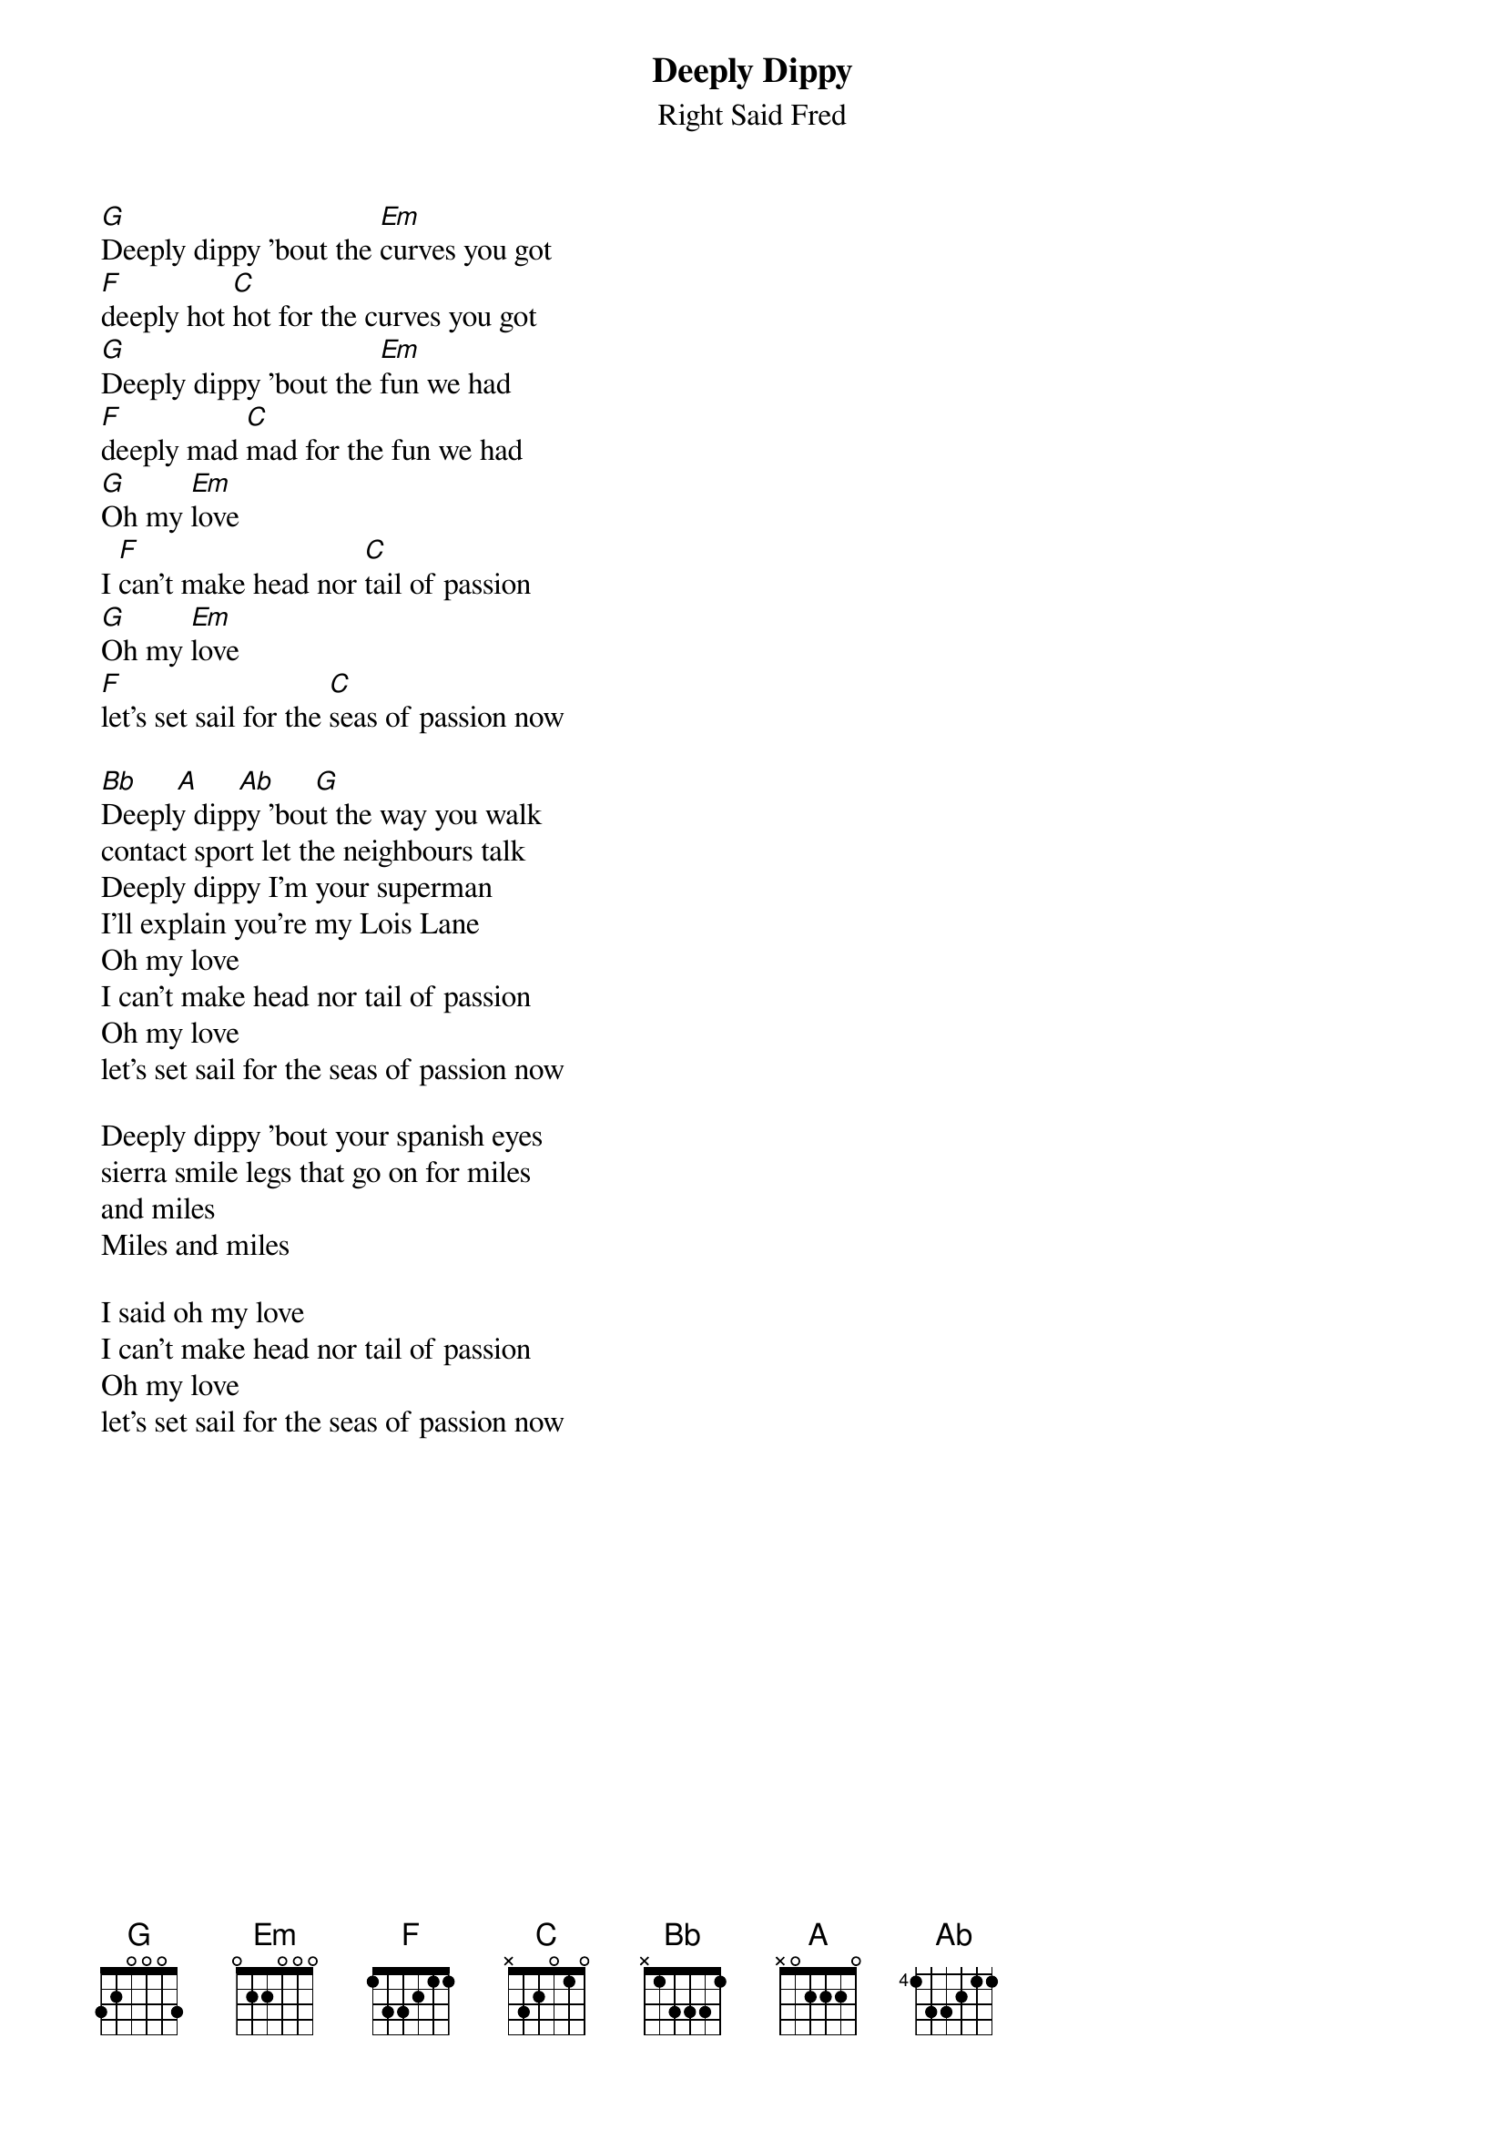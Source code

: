 {t: Deeply Dippy}
{st:Right Said Fred}

[G]Deeply dippy 'bout the [Em]curves you got
[F]deeply hot [C]hot for the curves you got
[G]Deeply dippy 'bout the [Em]fun we had
[F]deeply mad [C]mad for the fun we had
[G]Oh my [Em]love 
I [F]can't make head nor [C]tail of passion
[G]Oh my [Em]love
[F]let's set sail for the [C]seas of passion now

[Bb]     [A]     [Ab]     [G]
Deeply dippy 'bout the way you walk
contact sport let the neighbours talk
Deeply dippy I'm your superman
I'll explain you're my Lois Lane
Oh my love 
I can't make head nor tail of passion
Oh my love
let's set sail for the seas of passion now

Deeply dippy 'bout your spanish eyes
sierra smile legs that go on for miles
and miles
Miles and miles

I said oh my love 
I can't make head nor tail of passion
Oh my love
let's set sail for the seas of passion now
